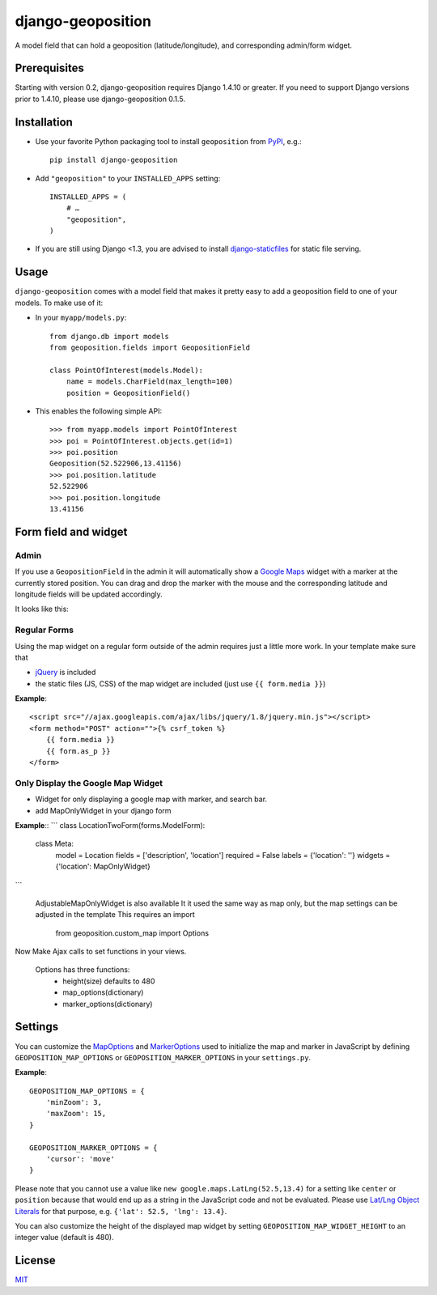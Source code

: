 ==================
django-geoposition
==================

A model field that can hold a geoposition (latitude/longitude), and corresponding admin/form widget.

.. image:: https://pypip.in/v/django-geoposition/badge.png
   :target: https://pypi.python.org/pypi/django-geoposition

.. image:: https://travis-ci.org/philippbosch/django-geoposition.png?branch=master
   :target: https://travis-ci.org/philippbosch/django-geoposition


Prerequisites
-------------

Starting with version 0.2, django-geoposition requires Django 1.4.10 or greater. If you need to support
Django versions prior to 1.4.10, please use django-geoposition 0.1.5.


Installation
------------

- Use your favorite Python packaging tool to install ``geoposition``
  from `PyPI`_, e.g.::

    pip install django-geoposition

- Add ``"geoposition"`` to your ``INSTALLED_APPS`` setting::

    INSTALLED_APPS = (
        # …
        "geoposition",
    )

- If you are still using Django <1.3, you are advised to install
  `django-staticfiles`_ for static file serving.


Usage
-----

``django-geoposition`` comes with a model field that makes it pretty
easy to add a geoposition field to one of your models. To make use of
it:

- In your ``myapp/models.py``::

    from django.db import models
    from geoposition.fields import GeopositionField

    class PointOfInterest(models.Model):
        name = models.CharField(max_length=100)
        position = GeopositionField()

- This enables the following simple API::

    >>> from myapp.models import PointOfInterest
    >>> poi = PointOfInterest.objects.get(id=1)
    >>> poi.position
    Geoposition(52.522906,13.41156)
    >>> poi.position.latitude
    52.522906
    >>> poi.position.longitude
    13.41156


Form field and widget
---------------------

Admin
^^^^^

If you use a ``GeopositionField`` in the admin it will automatically
show a `Google Maps`_ widget with a marker at the currently stored
position. You can drag and drop the marker with the mouse and the
corresponding latitude and longitude fields will be updated
accordingly.

It looks like this:

|geoposition-widget-admin|


Regular Forms
^^^^^^^^^^^^^

Using the map widget on a regular form outside of the admin requires
just a little more work. In your template make sure that

- `jQuery`_ is included
- the static files (JS, CSS) of the map widget are included (just use
  ``{{ form.media }}``)


**Example**::

    <script src="//ajax.googleapis.com/ajax/libs/jquery/1.8/jquery.min.js"></script>
    <form method="POST" action="">{% csrf_token %}
        {{ form.media }}
        {{ form.as_p }}
    </form>


Only Display the Google Map Widget
^^^^^^^^^^^^^^^^^^^^^^^^^^^^^^^^^^

- Widget for only displaying a google map with marker, and search bar.
- add MapOnlyWidget in your django form

**Example**::
```
class LocationTwoForm(forms.ModelForm):

    class Meta:
        model = Location
        fields = ['description', 'location']
        required = False
        labels = {'location': ''}
        widgets = {'location': MapOnlyWidget}
```

 AdjustableMapOnlyWidget is also available
 It it used the same way as map only, but the map settings can be adjusted in the template
 This requires an import
    from geoposition.custom_map import Options

Now Make Ajax calls to set functions in your views.

 Options has three functions:
        - height(size) defaults to 480
        - map_options(dictionary)
        - marker_options(dictionary)



Settings
--------

You can customize the `MapOptions`_ and `MarkerOptions`_ used to initialize the
map and marker in JavaScript by defining ``GEOPOSITION_MAP_OPTIONS`` or
``GEOPOSITION_MARKER_OPTIONS`` in your ``settings.py``.

**Example**::

    GEOPOSITION_MAP_OPTIONS = {
        'minZoom': 3,
        'maxZoom': 15,
    }

    GEOPOSITION_MARKER_OPTIONS = {
        'cursor': 'move'
    }

Please note that you cannot use a value like ``new google.maps.LatLng(52.5,13.4)``
for a setting like ``center`` or ``position`` because that would end up as a
string in the JavaScript code and not be evaluated. Please use
`Lat/Lng Object Literals`_ for that purpose, e.g. ``{'lat': 52.5, 'lng': 13.4}``.

You can also customize the height of the displayed map widget by setting
``GEOPOSITION_MAP_WIDGET_HEIGHT`` to an integer value (default is 480).


License
-------

`MIT`_


.. _PyPI: http://pypi.python.org/pypi/django-geoposition
.. _django-staticfiles: http://github.com/jezdez/django-staticfiles
.. _Google Maps: http://code.google.com/apis/maps/documentation/javascript/
.. |geoposition-widget-admin| image:: docs/images/geoposition-widget-admin.jpg
.. _jQuery: http://jquery.com
.. _MIT: http://philippbosch.mit-license.org/
.. _MapOptions: https://developers.google.com/maps/documentation/javascript/reference?csw=1#MapOptions
.. _MarkerOptions: https://developers.google.com/maps/documentation/javascript/reference?csw=1#MarkerOptions
.. _Lat/Lng Object Literals: https://developers.google.com/maps/documentation/javascript/examples/map-latlng-literal
